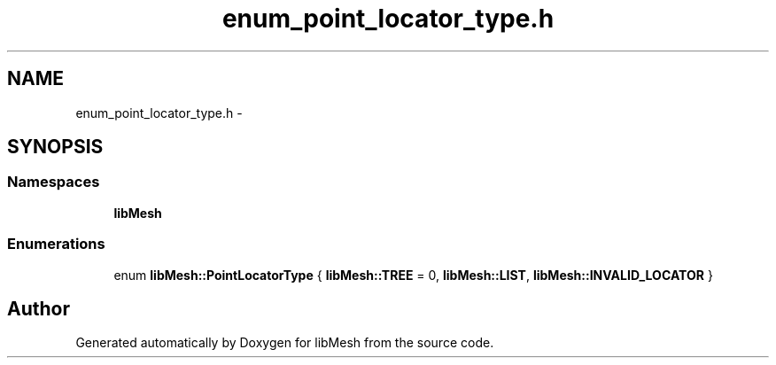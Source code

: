 .TH "enum_point_locator_type.h" 3 "Tue May 6 2014" "libMesh" \" -*- nroff -*-
.ad l
.nh
.SH NAME
enum_point_locator_type.h \- 
.SH SYNOPSIS
.br
.PP
.SS "Namespaces"

.in +1c
.ti -1c
.RI "\fBlibMesh\fP"
.br
.in -1c
.SS "Enumerations"

.in +1c
.ti -1c
.RI "enum \fBlibMesh::PointLocatorType\fP { \fBlibMesh::TREE\fP = 0, \fBlibMesh::LIST\fP, \fBlibMesh::INVALID_LOCATOR\fP }"
.br
.in -1c
.SH "Author"
.PP 
Generated automatically by Doxygen for libMesh from the source code\&.
